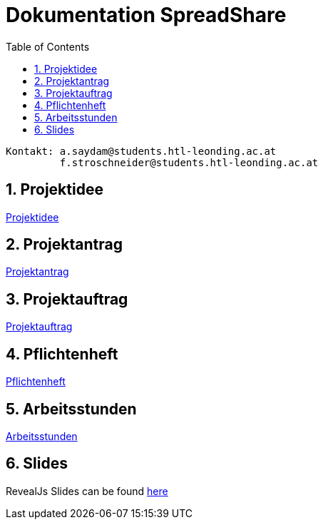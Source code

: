 = Dokumentation SpreadShare
:toc: left
:sectnums:
:toclevels: 1
:table-caption:
:linkattrs:

----
Kontakt: a.saydam@students.htl-leonding.ac.at
         f.stroschneider@students.htl-leonding.ac.at
----

== Projektidee
https://spread-share.github.io/SpreadShare-Documents/Projektidee[Projektidee]

== Projektantrag
https://spread-share.github.io/SpreadShare-Documents/Projektantrag[Projektantrag]

== Projektauftrag
https://spread-share.github.io/SpreadShare-Documents/Projektauftrag[Projektauftrag]

== Pflichtenheft
https://spread-share.github.io/SpreadShare-Documents/Pflichtenheft[Pflichtenheft]

== Arbeitsstunden
https://spread-share.github.io/SpreadShare-Documents/Arbeitsstunden[Arbeitsstunden]

== Slides
RevealJs Slides can be found https://spread-share.github.io/SpreadShare-Documents/slides[here^]